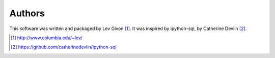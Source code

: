 .. -*- rst -*-

Authors
-------
This software was written and packaged by Lev Givon [1]_. It was inspired by 
ipython-sql, by Catherine Devlin [2]_.

.. [1] http://www.columbia.edu/~lev/
.. [2] https://github.com/catherinedevlin/ipython-sql

